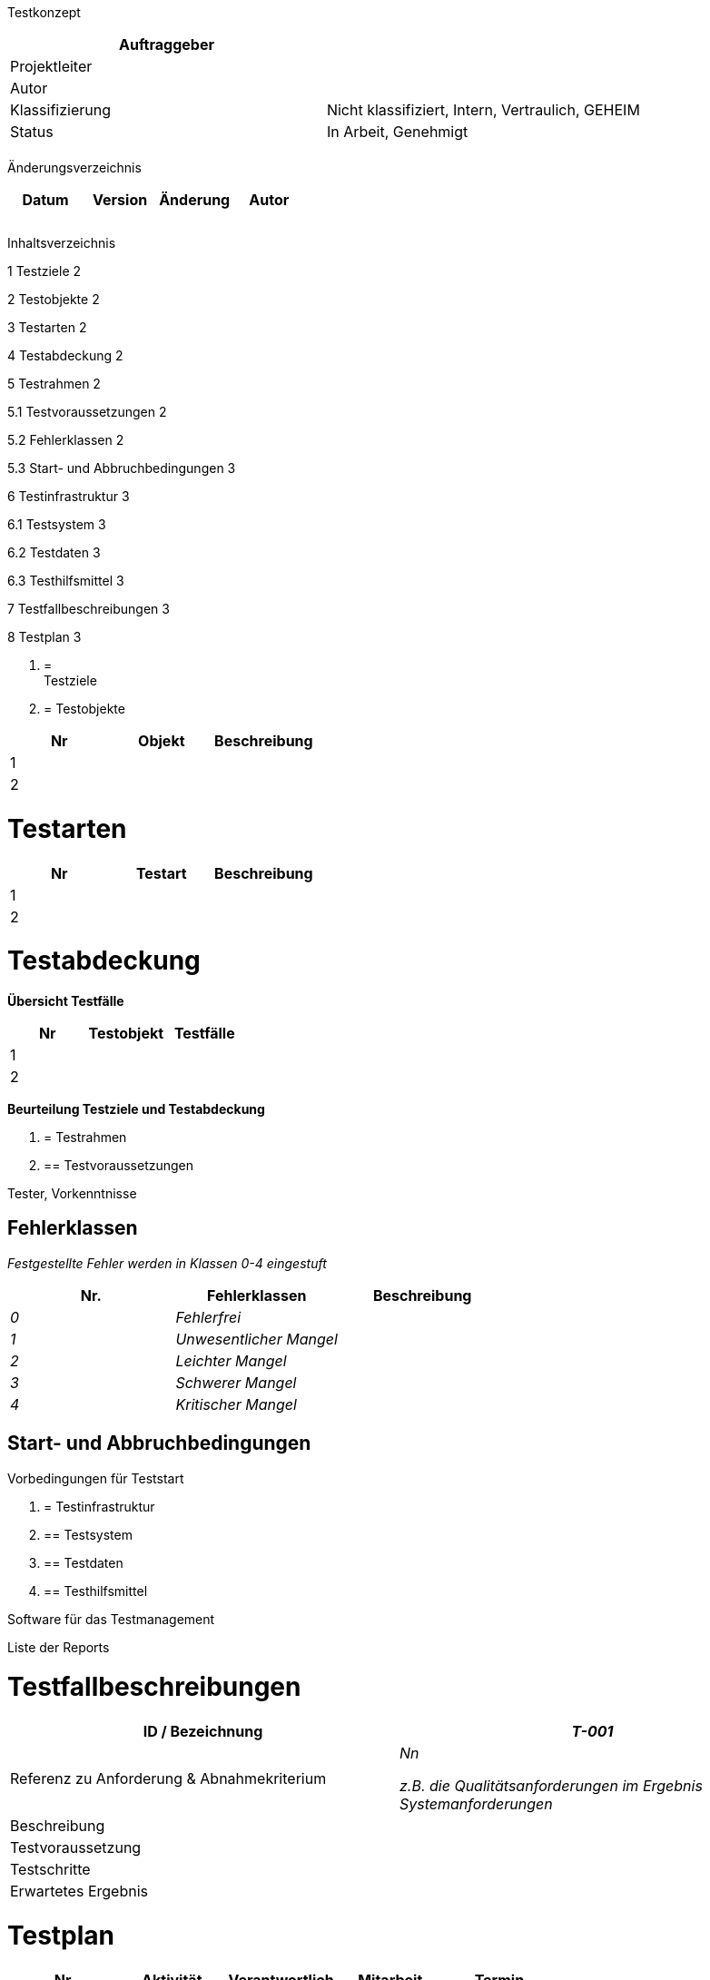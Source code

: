 Testkonzept

[cols=",",options="header",]
|=================================================================
|Auftraggeber |
|Projektleiter |
|Autor |
|Klassifizierung |Nicht klassifiziert, Intern, Vertraulich, GEHEIM
|Status |In Arbeit, Genehmigt
| |
|=================================================================

Änderungsverzeichnis

[cols=",,,",options="header",]
|===============================
|Datum |Version |Änderung |Autor
| | | |
| | | |
| | | |
|===============================

Inhaltsverzeichnis

1 Testziele 2

2 Testobjekte 2

3 Testarten 2

4 Testabdeckung 2

5 Testrahmen 2

5.1 Testvoraussetzungen 2

5.2 Fehlerklassen 2

5.3 Start- und Abbruchbedingungen 3

6 Testinfrastruktur 3

6.1 Testsystem 3

6.2 Testdaten 3

6.3 Testhilfsmittel 3

7 Testfallbeschreibungen 3

8 Testplan 3

1.  [[testziele]]
=  +
Testziele
2.  [[testobjekte]]
= Testobjekte

[cols=",,",options="header",]
|========================
|Nr |Objekt |Beschreibung
|1 | |
|2 | |
|========================

[[testarten]]
= Testarten

[cols=",,",options="header",]
|=========================
|Nr |Testart |Beschreibung
|1 | |
|2 | |
|=========================

[[testabdeckung]]
= Testabdeckung

*Übersicht Testfälle*

[cols=",,",options="header",]
|=========================
|Nr |Testobjekt |Testfälle
|1 | |
|2 | |
|=========================

*Beurteilung Testziele und Testabdeckung*

1.  [[testrahmen]]
= Testrahmen
1.  [[testvoraussetzungen]]
== Testvoraussetzungen

Tester, Vorkenntnisse

[[fehlerklassen]]
== Fehlerklassen

_Festgestellte Fehler werden in Klassen 0-4 eingestuft_

[cols=",,",options="header",]
|================================
|Nr. |Fehlerklassen |Beschreibung
|_0_ |_Fehlerfrei_ |
|_1_ |_Unwesentlicher Mangel_ |
|_2_ |_Leichter Mangel_ |
|_3_ |_Schwerer Mangel_ |
|_4_ |_Kritischer Mangel_ |
|================================

[[start--und-abbruchbedingungen]]
== Start- und Abbruchbedingungen

Vorbedingungen für Teststart

1.  [[testinfrastruktur]]
= Testinfrastruktur
1.  [[testsystem]]
== Testsystem
2.  [[testdaten]]
== Testdaten
3.  [[testhilfsmittel]]
== Testhilfsmittel

Software für das Testmanagement

Liste der Reports

[[testfallbeschreibungen]]
= Testfallbeschreibungen

[cols=",",options="header",]
|========================================================================
|ID / Bezeichnung |_T-001_ |Referenz zu Anforderung & Abnahmekriterium a|
_Nn_

_z.B. die Qualitätsanforderungen im Ergebnis Systemanforderungen_

|Beschreibung |
|Testvoraussetzung |
|Testschritte |
|Erwartetes Ergebnis |
|========================================================================

[[testplan]]
= Testplan

[cols=",,,,",options="header",]
|================================================
|Nr |Aktivität |Verantwortlich |Mitarbeit |Termin
| | | | |
| | | | |
| | | | |
| | | | |
| | | | |
| | | | |
| | | | |
| | | | |
| | | | |
|================================================

[[section]]
=
